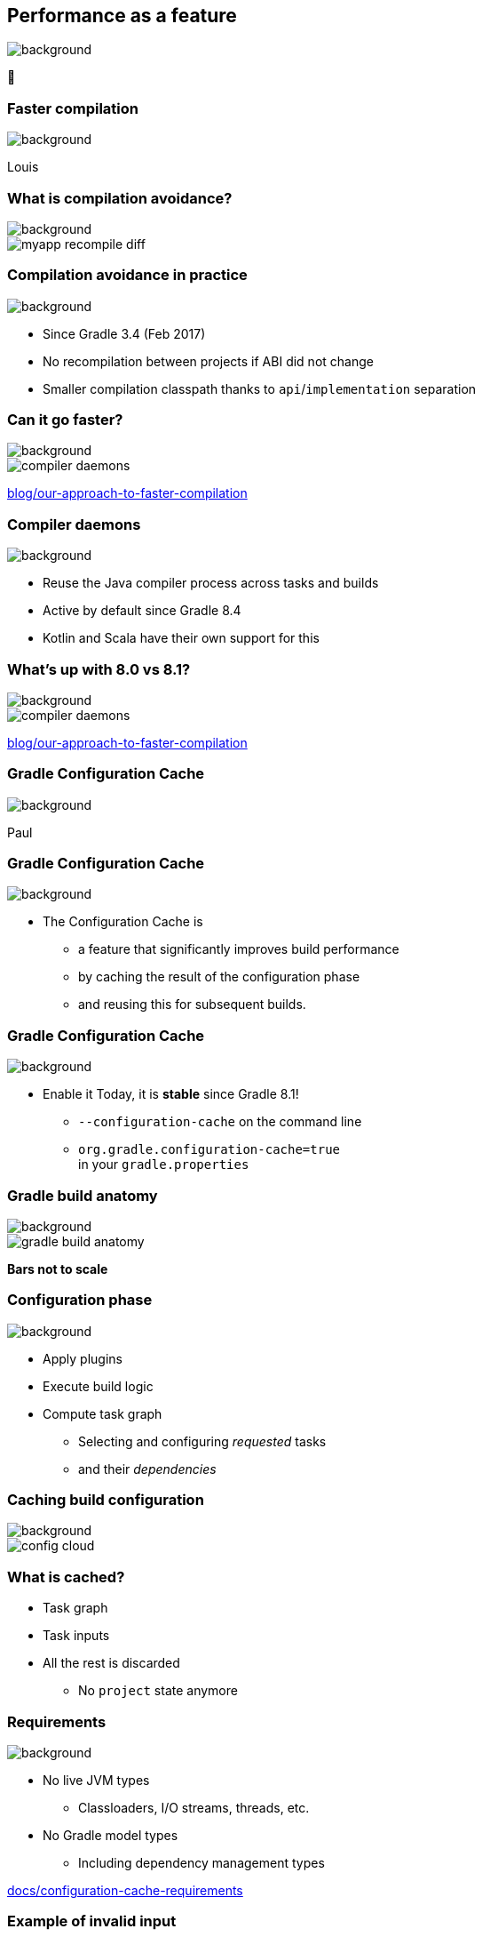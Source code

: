 [background-color="#02303a"]
== Performance as a feature
image::gradle/bg-7.png[background, size=cover]

&#x1F680;

[background-color="#02303a"]
=== Faster compilation
image::gradle/bg-7.png[background, size=cover]

[.notes]
****
Louis
****

=== What is compilation avoidance?
image::gradle/bg-7.png[background, size=cover]

image::myapp-recompile-diff.png[]

=== Compilation avoidance in practice
image::gradle/bg-7.png[background, size=cover]

* Since Gradle 3.4 (Feb 2017)
* No recompilation between projects if ABI did not change
* Smaller compilation classpath thanks to `api`/`implementation` separation

=== Can it go faster?
image::gradle/bg-7.png[background, size=cover]

image::compiler-daemons.png[]

[.small.right.top-margin]
link:https://blog.gradle.org/our-approach-to-faster-compilation[blog/our-approach-to-faster-compilation]

=== Compiler daemons
image::gradle/bg-7.png[background, size=cover]

* Reuse the Java compiler process across tasks and builds
* Active by default since Gradle 8.4
* Kotlin and Scala have their own support for this

=== What's up with 8.0 vs 8.1?
image::gradle/bg-7.png[background, size=cover]

image::compiler-daemons.png[]

[.small.right.top-margin]
link:https://blog.gradle.org/our-approach-to-faster-compilation[blog/our-approach-to-faster-compilation]

[background-color="#02303a"]
=== Gradle Configuration Cache
image::gradle/bg-7.png[background, size=cover]

[.notes]
****
Paul
****

=== Gradle Configuration Cache
image::gradle/bg-7.png[background, size=cover]

* The Configuration Cache is
[%step]
** a feature that significantly improves build performance
** by caching the result of the configuration phase
** and reusing this for subsequent builds.

=== Gradle Configuration Cache
image::gradle/bg-7.png[background, size=cover]

* Enable it Today, it is *stable* since Gradle 8.1!
[%step]
** `--configuration-cache` on the command line
** `org.gradle.configuration-cache=true` +
   in your `gradle.properties`

=== Gradle build anatomy
image::gradle/bg-7.png[background, size=cover]

image::gradle-build-anatomy.png[]

[.small.right.top-margin]
*Bars not to scale*

=== Configuration phase
image::gradle/bg-7.png[background, size=cover]

* Apply plugins
* Execute build logic
* Compute task graph
** Selecting and configuring _requested_ tasks
** and their _dependencies_

=== Caching build configuration
image::gradle/bg-7.png[background, size=cover]

image::config-cloud.png[]

=== What is cached?

[%step]
* Task graph
* Task inputs
* All the rest is discarded
** No `project` state anymore

=== Requirements
image::gradle/bg-7.png[background, size=cover]

* No live JVM types
** Classloaders, I/O streams, threads, etc.
* No Gradle model types
** Including dependency management types

[.small.right.top-margin]
link:https://docs.gradle.org/current/userguide/configuration_cache.html#config_cache:requirements[docs/configuration-cache-requirements]

=== Example of invalid input
image::gradle/bg-7.png[background, size=cover]

[source,kotlin]
----
abstract class SomeTask : DefaultTask() {

    @get:Input lateinit var sourceSet: SourceSet

    @TaskAction
    fun action() {
        val classpathFiles = sourceSet.compileClasspath.files
        // ...
    }
}
----

needs to become

[source,kotlin]
----
abstract class SomeTask : DefaultTask() {

    @get:InputFiles @get:Classpath
    abstract val classpath: ConfigurableFileCollection

    @TaskAction
    fun action() {
        val classpathFiles = classpath.files
        // ...
    }
}
----

configured with

[source,kotlin]
----
classpath.from(sourceSet.compileClasspath)
----

=== Why does it matter?
image::gradle/bg-7.png[background, size=cover]

[%step]
* Configuration time goes down to almost zero
* Valid configuration cache gives stronger guarantees for task isolation
* Which allows Gradle tasks to run
[%step]
** sooner
** in parallel
** including inside a single project

[background-color="#02303a"]
=== Demo
image::gradle/bg-7.png[background, size=cover]

=== Can I use it on my build?
image::gradle/bg-7.png[background, size=cover]

[%step]
* It depends on your build
* Most plugins out there are already compatible
* You can selectively declare incompatible tasks +
  [.small]#`tasks.some { notCompatibleWithConfigurationCache("because") }`#
* You may have to refactor custom build-logic
* This is about applying best practices anyway

[.notes]
****
* The amount of required work will heavily depend on the 3rd party plugins you use and the amount of custom build logic you have.
****

=== Configuration Cache Report
image::gradle/bg-7.png[background, size=cover]

[%step]
* Useful to understand CC inputs
* Built-in
* image:cc-report-inputs.png[width=80%]

=== Configuration Cache Report
image::gradle/bg-7.png[background, size=cover]

[%step]
* Useful to understand CC problems
* Got much nicer in Gradle 8.7 with filtered exceptions
* image:cc-report-problems.png[]

=== Space Usage Analysis
image::gradle/bg-7.png[background, size=cover]

[%step]
* Useful if your cached state is too big
* External tool link:https://github.com/gradle/gcc2speedscope[gradle/gcc2speedscope]
* Helps identify "task state leaks"
* image:gcc2speedscope.png[width=80%]

=== What performance benefits?
image::gradle/bg-7.png[background, size=cover]

[%step]
* It depends on your build
* It's not only about avoiding the configuration phase
* All tasks will run in parallel, always
* Small builds will mostly benefit from more parallelism
* Large builds will also benefit from avoided configuration

=== What performance benefits?
image::gradle/bg-7.png[background, size=cover]

[%step]
* For example: Square, on a *large* Android build
* Early adopters - link:https://developer.squareup.com/blog/5-400-hours-a-year-saving-developers-time-and-sanity-with-gradles/[Blog Post] - December 2022
* _Saving 5,400 hours a year with Gradle's Configuration Cache_
* _Recovering an estimated $1.1 million in lost productivity annually_

=== Limitations
image::gradle/bg-7.png[background, size=cover]

[%step]
* What about the work of the build engineer?
* What about dependency upgrades and other build focused engineering tasks?

[background-color="#02303a"]
=== Isolated Projects
image::gradle/bg-7.png[background, size=cover]

[.notes]
****
Louis
****

=== Did you say cache miss?
image::gradle/bg-7.png[background, size=cover]

[%step]
* On a miss, the configuration phase needs to run
* But, with no shared mutable state between projects, it could
[%step]
** Run in parallel
*** following the projects hierarchy
** Be cached incrementally
*** task sub-graphs cached per project

=== More constraints
image::gradle/bg-7.png[background, size=cover]

* No _mutable_ cross project access during configuration
** Example: No `allprojects` or `subprojects` that _mutates_ project configuration

[.notes]
--
* Applying a plugin only on the root project
--

=== Progressive adoption
image::gradle/bg-7.png[background, size=cover]

[%step]
* Isolated Projects detects violations
* aka. configuration-coupling between projects
* Creating buckets of coupled projects
* Configuring and caching them in parallel and incrementally

=== Isolated Projects Status
image::gradle/bg-7.png[background, size=cover]

* Alpha experiment on top of the Configuration Cache
* Interesting for early adopters
* Focuses on speeding up the IDE experience first

[.notes]
****
* We're really close to have IntelliJ and Gradle ready for early adopters
****